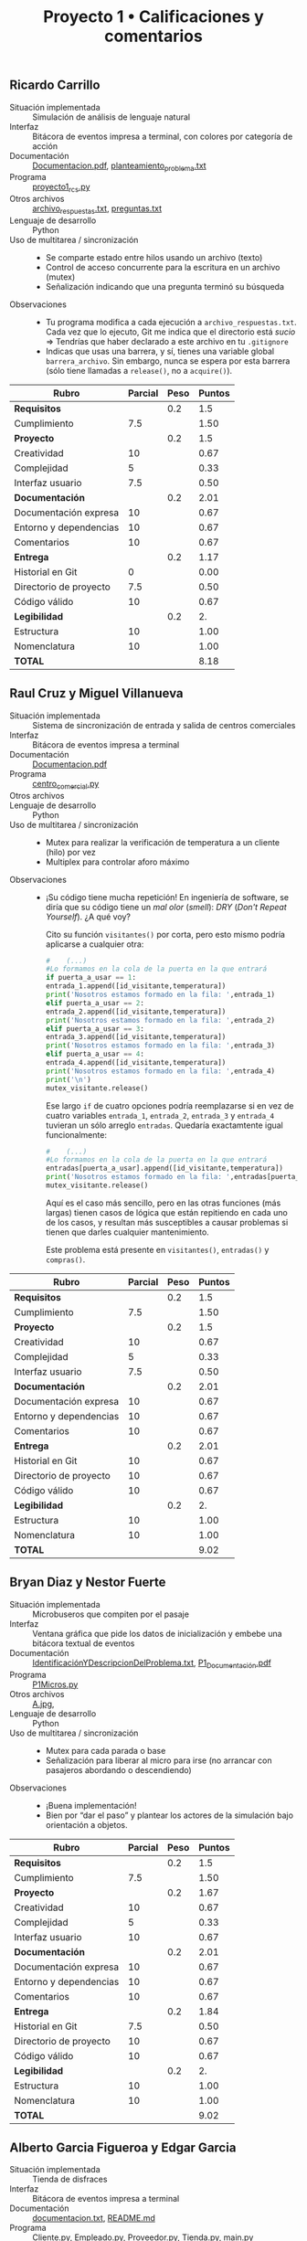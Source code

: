 #+title: Proyecto 1 • Calificaciones y comentarios
#+options: toc:nil num:nul

** Ricardo Carrillo
- Situación implementada :: Simulación de análisis de lenguaje natural
- Interfaz :: Bitácora de eventos impresa a terminal, con colores por
  categoría de acción
- Documentación :: [[./CarrilloRicardo/Documentacion.pdf][Documentacion.pdf]], [[./CarrilloRicardo/planteamiento_problema.txt][planteamiento_problema.txt]]
- Programa ::  [[./CarrilloRicardo/proyecto1_rcs.py][proyecto1_rcs.py]]
- Otros archivos :: [[./CarrilloRicardo/archivo_respuestas.txt][archivo_respuestas.txt]], [[./CarrilloRicardo/preguntas.txt][preguntas.txt]]
- Lenguaje de desarrollo :: Python
- Uso de multitarea / sincronización ::
  - Se comparte estado entre hilos usando un archivo (texto)
  - Control de acceso concurrente para la escritura en un archivo (mutex)
  - Señalización indicando que una pregunta terminó su búsqueda
- Observaciones ::
  - Tu programa modifica a cada ejecución a
    =archivo_respuestas.txt=. Cada vez que lo ejecuto, Git me indica
    que el directorio está /sucio/ ⇒ Tendrías que haber declarado a
    este archivo en tu =.gitignore=
  - Indicas que usas una barrera, y sí, tienes una variable global
    =barrera_archivo=. Sin embargo, nunca se espera por esta barrera
    (sólo tiene llamadas a =release()=, no a =acquire()=).

| *Rubro*                | *Parcial* | *Peso* | *Puntos* |
|------------------------+-----------+--------+----------|
| *Requisitos*           |           |    0.2 |      1.5 |
| Cumplimiento           |       7.5 |        |     1.50 |
|------------------------+-----------+--------+----------|
| *Proyecto*             |           |    0.2 |      1.5 |
| Creatividad            |        10 |        |     0.67 |
| Complejidad            |         5 |        |     0.33 |
| Interfaz usuario       |       7.5 |        |     0.50 |
|------------------------+-----------+--------+----------|
| *Documentación*        |           |    0.2 |     2.01 |
| Documentación expresa  |        10 |        |     0.67 |
| Entorno y dependencias |        10 |        |     0.67 |
| Comentarios            |        10 |        |     0.67 |
|------------------------+-----------+--------+----------|
| *Entrega*              |           |    0.2 |     1.17 |
| Historial en Git       |         0 |        |     0.00 |
| Directorio de proyecto |       7.5 |        |     0.50 |
| Código válido          |        10 |        |     0.67 |
|------------------------+-----------+--------+----------|
| *Legibilidad*          |           |    0.2 |       2. |
| Estructura             |        10 |        |     1.00 |
| Nomenclatura           |        10 |        |     1.00 |
|------------------------+-----------+--------+----------|
| *TOTAL*                |           |        |     8.18 |
|------------------------+-----------+--------+----------|
#+TBLFM: @2$4=@3::@3$4=@3$2*@2$3 ; f-2::@4$4=@5+@6+@7::@5$4=$2*@4$3/3 ; f-2::@6$4=$2*@4$3/3 ; f-2::@7$4=$2*@4$3/3 ; f-2::@8$4=@9+@10+@11::@9$4=$2*@8$3/3 ; f-2::@10$4=$2*@8$3/3 ; f-2::@11$4=$2*@8$3/3 ; f-2::@12$4=@13+@14+@15::@13$4=$2*@12$3/3 ; f-2::@14$4=$2*@12$3/3 ; f-2::@15$4=$2*@12$3/3 ; f-2::@16$4=@17+@18::@17$4=$2*@16$3/2 ; f-2::@18$4=$2*@16$3/2 ; f-2::@19$4=@2+@4+@8+@12+@16

** Raul Cruz y Miguel Villanueva
- Situación implementada :: Sistema de sincronización de entrada y
  salida de centros comerciales
- Interfaz :: Bitácora de eventos impresa a terminal
- Documentación :: [[./CruzRaul-VillanuevaMiguel/Documentacion.pdf][Documentacion.pdf]]
- Programa :: [[./CruzRaul-VillanuevaMiguel/centro_comercial.py][centro_comercial.py]]
- Otros archivos ::
- Lenguaje de desarrollo :: Python
- Uso de multitarea / sincronización ::
  - Mutex para realizar la verificación de temperatura a un cliente
    (hilo) por vez
  - Multiplex para controlar aforo máximo
- Observaciones ::
  - ¡Su código tiene mucha repetición! En ingeniería de software, se
    diría que su código tiene un /mal olor/ (/smell/): /DRY/ (/Don't
    Repeat Yourself/). ¿A qué voy?

    Cito su función =visitantes()= por corta, pero esto mismo podría
    aplicarse a cualquier otra:

    #+begin_src python
      #    (...)
      #Lo formamos en la cola de la puerta en la que entrará
      if puerta_a_usar == 1:
	  entrada_1.append([id_visitante,temperatura])
	  print('Nosotros estamos formado en la fila: ',entrada_1)
      elif puerta_a_usar == 2:
	  entrada_2.append([id_visitante,temperatura])
	  print('Nosotros estamos formado en la fila: ',entrada_2)
      elif puerta_a_usar == 3:
	  entrada_3.append([id_visitante,temperatura])
	  print('Nosotros estamos formado en la fila: ',entrada_3)
      elif puerta_a_usar == 4:
	  entrada_4.append([id_visitante,temperatura])
	  print('Nosotros estamos formado en la fila: ',entrada_4)
      print('\n')
      mutex_visitante.release()
    #+end_src
    Ese largo =if= de cuatro opciones podría reemplazarse si en vez de
    cuatro variables =entrada_1=, =entrada_2=, =entrada_3= y
    =entrada_4= tuvieran un sólo arreglo =entradas=. Quedaría
    exactamtente igual funcionalmente:

    #+begin_src python
      #    (...)
      #Lo formamos en la cola de la puerta en la que entrará
      entradas[puerta_a_usar].append([id_visitante,temperatura])
      print('Nosotros estamos formado en la fila: ',entradas[puerta_a_usar])
      mutex_visitante.release()
    #+end_src

    Aquí es el caso más sencillo, pero en las otras funciones (más
    largas) tienen casos de lógica que están repitiendo en cada uno de
    los casos, y resultan más susceptibles a causar problemas si
    tienen que darles cualquier mantenimiento.

    Este problema está presente en =visitantes()=, =entradas()= y
    =compras()=.

| *Rubro*                | *Parcial* | *Peso* | *Puntos* |
|------------------------+-----------+--------+----------|
| *Requisitos*           |           |    0.2 |      1.5 |
| Cumplimiento           |       7.5 |        |     1.50 |
|------------------------+-----------+--------+----------|
| *Proyecto*             |           |    0.2 |      1.5 |
| Creatividad            |        10 |        |     0.67 |
| Complejidad            |         5 |        |     0.33 |
| Interfaz usuario       |       7.5 |        |     0.50 |
|------------------------+-----------+--------+----------|
| *Documentación*        |           |    0.2 |     2.01 |
| Documentación expresa  |        10 |        |     0.67 |
| Entorno y dependencias |        10 |        |     0.67 |
| Comentarios            |        10 |        |     0.67 |
|------------------------+-----------+--------+----------|
| *Entrega*              |           |    0.2 |     2.01 |
| Historial en Git       |        10 |        |     0.67 |
| Directorio de proyecto |        10 |        |     0.67 |
| Código válido          |        10 |        |     0.67 |
|------------------------+-----------+--------+----------|
| *Legibilidad*          |           |    0.2 |       2. |
| Estructura             |        10 |        |     1.00 |
| Nomenclatura           |        10 |        |     1.00 |
|------------------------+-----------+--------+----------|
| *TOTAL*                |           |        |     9.02 |
|------------------------+-----------+--------+----------|
#+TBLFM: @2$4=@3::@3$4=@3$2*@2$3 ; f-2::@4$4=@5+@6+@7::@5$4=$2*@4$3/3 ; f-2::@6$4=$2*@4$3/3 ; f-2::@7$4=$2*@4$3/3 ; f-2::@8$4=@9+@10+@11::@9$4=$2*@8$3/3 ; f-2::@10$4=$2*@8$3/3 ; f-2::@11$4=$2*@8$3/3 ; f-2::@12$4=@13+@14+@15::@13$4=$2*@12$3/3 ; f-2::@14$4=$2*@12$3/3 ; f-2::@15$4=$2*@12$3/3 ; f-2::@16$4=@17+@18::@17$4=$2*@16$3/2 ; f-2::@18$4=$2*@16$3/2 ; f-2::@19$4=@2+@4+@8+@12+@16

** Bryan Diaz y Nestor Fuerte
- Situación implementada :: Microbuseros que compiten por el pasaje
- Interfaz :: Ventana gráfica que pide los datos de inicialización y
  embebe una bitácora textual de eventos
- Documentación :: [[./DiazBryan_FuerteNestor/IdentificaciónYDescripcionDelProblema.txt][IdentificaciónYDescripcionDelProblema.txt]], [[./DiazBryan_FuerteNestor/P1_Documentación.pdf][P1_Documentación.pdf]]
- Programa :: [[./DiazBryan_FuerteNestor/P1Micros.py][P1Micros.py]]
- Otros archivos :: [[./DiazBryan_FuerteNestor/A.jpg][A.jpg]],
- Lenguaje de desarrollo :: Python
- Uso de multitarea / sincronización ::
  - Mutex para cada parada o base
  - Señalización para liberar al micro para irse (no arrancar con
    pasajeros abordando o descendiendo)
- Observaciones ::
  - ¡Buena implementación!
  - Bien por “dar el paso” y plantear los actores de la simulación
    bajo orientación a objetos.

| *Rubro*                | *Parcial* | *Peso* | *Puntos* |
|------------------------+-----------+--------+----------|
| *Requisitos*           |           |    0.2 |      1.5 |
| Cumplimiento           |       7.5 |        |     1.50 |
|------------------------+-----------+--------+----------|
| *Proyecto*             |           |    0.2 |     1.67 |
| Creatividad            |        10 |        |     0.67 |
| Complejidad            |         5 |        |     0.33 |
| Interfaz usuario       |        10 |        |     0.67 |
|------------------------+-----------+--------+----------|
| *Documentación*        |           |    0.2 |     2.01 |
| Documentación expresa  |        10 |        |     0.67 |
| Entorno y dependencias |        10 |        |     0.67 |
| Comentarios            |        10 |        |     0.67 |
|------------------------+-----------+--------+----------|
| *Entrega*              |           |    0.2 |     1.84 |
| Historial en Git       |       7.5 |        |     0.50 |
| Directorio de proyecto |        10 |        |     0.67 |
| Código válido          |        10 |        |     0.67 |
|------------------------+-----------+--------+----------|
| *Legibilidad*          |           |    0.2 |       2. |
| Estructura             |        10 |        |     1.00 |
| Nomenclatura           |        10 |        |     1.00 |
|------------------------+-----------+--------+----------|
| *TOTAL*                |           |        |     9.02 |
|------------------------+-----------+--------+----------|
#+TBLFM: @2$4=@3::@3$4=@3$2*@2$3 ; f-2::@4$4=@5+@6+@7::@5$4=$2*@4$3/3 ; f-2::@6$4=$2*@4$3/3 ; f-2::@7$4=$2*@4$3/3 ; f-2::@8$4=@9+@10+@11::@9$4=$2*@8$3/3 ; f-2::@10$4=$2*@8$3/3 ; f-2::@11$4=$2*@8$3/3 ; f-2::@12$4=@13+@14+@15::@13$4=$2*@12$3/3 ; f-2::@14$4=$2*@12$3/3 ; f-2::@15$4=$2*@12$3/3 ; f-2::@16$4=@17+@18::@17$4=$2*@16$3/2 ; f-2::@18$4=$2*@16$3/2 ; f-2::@19$4=@2+@4+@8+@12+@16

** Alberto Garcia Figueroa y Edgar Garcia
- Situación implementada :: Tienda de disfraces
- Interfaz :: Bitácora de eventos impresa a terminal
- Documentación :: [[./GarciaFigueroaAlberto-GarciaEdgar/DEAD_CODE/documentacion.txt][documentacion.txt]], [[./GarciaFigueroaAlberto-GarciaEdgar/README.md][README.md]]
- Programa :: [[./GarciaFigueroaAlberto-GarciaEdgar/DEAD_CODE/Cliente.py][Cliente.py]], [[./GarciaFigueroaAlberto-GarciaEdgar/DEAD_CODE/Empleado.py][Empleado.py]], [[./GarciaFigueroaAlberto-GarciaEdgar/DEAD_CODE/Proveedor.py][Proveedor.py]], [[./GarciaFigueroaAlberto-GarciaEdgar/DEAD_CODE/Tienda.py][Tienda.py]], [[./GarciaFigueroaAlberto-GarciaEdgar/main.py][main.py]]
- Otros archivos :: [[./GarciaFigueroaAlberto-GarciaEdgar/foto1.png][foto1.png]], [[./GarciaFigueroaAlberto-GarciaEdgar/foto2.png][foto2.png]], [[./GarciaFigueroaAlberto-GarciaEdgar/foto3.png][foto3.png]], [[./GarciaFigueroaAlberto-GarciaEdgar/foto4.png][foto4.png]]
- Lenguaje de desarrollo :: Python
- Uso de multitarea / sincronización ::
  - Mutex para asegurar que sólo un cliente entre a la vez
    - Ojo, le llaman /torniquete/, pero es un /mutex/.
  - Mutex para que sólo un hilo (proveedor o cliente) manipule
    mercancía a la vez
  - Eventos (¡bien por usar una primitiva que yo no presenté!) para
    señalizar en diferentes puntos (=caja=, =ticket=, =suministro=)
  - =join()= (¡eso no es una barrera!) para encontrar cuando todos los
    hilos van terminando
- Observaciones ::
  - Uff, otro lamentable caso más de #UnamNoPaga ☹ Espero que hayan
    salido ya de ese bache...
  - ¡Ortografía!
    - Un cliente /a solicitado/, /a salido/...
  - Incluyeron un directorio =DEAD_CODE= con versiones viejas del
    desarrollo que integraron en =main.py=. Pero... ¡Esto es Git! Si
    el código está muerto, no duele nada borrarlo (por limpieza de
    entrega)... Total, ¡siempre pueden volver a versiones anteriores!
  - Los =join()= no funcionan ☹ El programa se ejecuta exitosamente,
    pero cae en un bloqueo mutuo en vez de finalizar.

| *Rubro*                | *Parcial* | *Peso* | *Puntos* |
|------------------------+-----------+--------+----------|
| *Requisitos*           |           |    0.2 |       2. |
| Cumplimiento           |        10 |        |     2.00 |
|------------------------+-----------+--------+----------|
| *Proyecto*             |           |    0.2 |     1.84 |
| Creatividad            |        10 |        |     0.67 |
| Complejidad            |        10 |        |     0.67 |
| Interfaz usuario       |       7.5 |        |     0.50 |
|------------------------+-----------+--------+----------|
| *Documentación*        |           |    0.2 |     2.01 |
| Documentación expresa  |        10 |        |     0.67 |
| Entorno y dependencias |        10 |        |     0.67 |
| Comentarios            |        10 |        |     0.67 |
|------------------------+-----------+--------+----------|
| *Entrega*              |           |    0.2 |     2.01 |
| Historial en Git       |        10 |        |     0.67 |
| Directorio de proyecto |        10 |        |     0.67 |
| Código válido          |        10 |        |     0.67 |
|------------------------+-----------+--------+----------|
| *Legibilidad*          |           |    0.2 |       2. |
| Estructura             |        10 |        |     1.00 |
| Nomenclatura           |        10 |        |     1.00 |
|------------------------+-----------+--------+----------|
| *TOTAL*                |           |        |     9.86 |
|------------------------+-----------+--------+----------|
#+TBLFM: @2$4=@3::@3$4=@3$2*@2$3 ; f-2::@4$4=@5+@6+@7::@5$4=$2*@4$3/3 ; f-2::@6$4=$2*@4$3/3 ; f-2::@7$4=$2*@4$3/3 ; f-2::@8$4=@9+@10+@11::@9$4=$2*@8$3/3 ; f-2::@10$4=$2*@8$3/3 ; f-2::@11$4=$2*@8$3/3 ; f-2::@12$4=@13+@14+@15::@13$4=$2*@12$3/3 ; f-2::@14$4=$2*@12$3/3 ; f-2::@15$4=$2*@12$3/3 ; f-2::@16$4=@17+@18::@17$4=$2*@16$3/2 ; f-2::@18$4=$2*@16$3/2 ; f-2::@19$4=@2+@4+@8+@12+@16

** Rodrigo Jimenez
- Situación implementada :: El bufón en el trono
- Interfaz :: Interfaz textual gráfica, mostrando a los actores en sus
  posiciones en la sala del trono
- Documentación :: [[./JimenezRodrigo/documentacion/REEDME.txt][REEDME.txt]]
- Programa :: [[./JimenezRodrigo/codigo/config.py][config.py]], [[./JimenezRodrigo/codigo/interfaz.py][interfaz.py]], [[./JimenezRodrigo/codigo/proyecto.py][proyecto.py]]
- Otros archivos :: [[./JimenezRodrigo/capturas/Captura1.PNG][Captura1.PNG]], [[./JimenezRodrigo/capturas/Captura2.PNG][Captura2.PNG]], [[./JimenezRodrigo/capturas/Captura3.PNG][Captura3.PNG]], 
- Lenguaje de desarrollo :: Python
- Uso de multitarea / sincronización ::
  - Exclusión categórica (apagador) rey/bufón para el uso del trono
  - Señalizaciones para indicar al bufón que se pare
  - Mutex representando la puerta de los cortesanos
  - Mutex para proteger las variables compartidas
- Observaciones ::
  - Una /biblioteca/ es un lugar donde te /prestan/ libros, pero donde
    muchas personas pueden usar el mismo libro. Una /librería/ es una
    tienda de libros.
    - En inglés, /library/ significa biblioteca. Librería se dice
      /book store/.
    - Cada vez que usas /librería/ para referirte a una /biblioteca/,
      Dios mata a un gatito ☹ 🐈
    - ¡Piensa en los gatitos!
  - La ejecución del programa deja los módulos Python compilados (en
    mi equipo, =__pycache__/config.cpython-39.pyc= y
    =__pycache__/proyectoconfig.cpython-39.pyc=). Faltó agregarlos al
    =.gitignore= ☹

| *Rubro*                | *Parcial* | *Peso* | *Puntos* |
|------------------------+-----------+--------+----------|
| *Requisitos*           |           |    0.2 |       2. |
| Cumplimiento           |        10 |        |     2.00 |
|------------------------+-----------+--------+----------|
| *Proyecto*             |           |    0.2 |     2.01 |
| Creatividad            |        10 |        |     0.67 |
| Complejidad            |        10 |        |     0.67 |
| Interfaz usuario       |        10 |        |     0.67 |
|------------------------+-----------+--------+----------|
| *Documentación*        |           |    0.2 |     2.01 |
| Documentación expresa  |        10 |        |     0.67 |
| Entorno y dependencias |        10 |        |     0.67 |
| Comentarios            |        10 |        |     0.67 |
|------------------------+-----------+--------+----------|
| *Entrega*              |           |    0.2 |      1.5 |
| Historial en Git       |         5 |        |     0.33 |
| Directorio de proyecto |       7.5 |        |     0.50 |
| Código válido          |        10 |        |     0.67 |
|------------------------+-----------+--------+----------|
| *Legibilidad*          |           |    0.2 |       2. |
| Estructura             |        10 |        |     1.00 |
| Nomenclatura           |        10 |        |     1.00 |
|------------------------+-----------+--------+----------|
| *TOTAL*                |           |        |     9.52 |
|------------------------+-----------+--------+----------|
#+TBLFM: @2$4=@3::@3$4=@3$2*@2$3 ; f-2::@4$4=@5+@6+@7::@5$4=$2*@4$3/3 ; f-2::@6$4=$2*@4$3/3 ; f-2::@7$4=$2*@4$3/3 ; f-2::@8$4=@9+@10+@11::@9$4=$2*@8$3/3 ; f-2::@10$4=$2*@8$3/3 ; f-2::@11$4=$2*@8$3/3 ; f-2::@12$4=@13+@14+@15::@13$4=$2*@12$3/3 ; f-2::@14$4=$2*@12$3/3 ; f-2::@15$4=$2*@12$3/3 ; f-2::@16$4=@17+@18::@17$4=$2*@16$3/2 ; f-2::@18$4=$2*@16$3/2 ; f-2::@19$4=@2+@4+@8+@12+@16

** Jorge Manzanares y Jesus Salazar
- Situación implementada :: Alumnos pidiendo un cambio en la fecha de entrega
- Interfaz :: Bitácora de eventos impresa a terminal
- Documentación :: [[./ManzanaresJorge-SalazarJesus/README.md][README.md]]
- Programa :: [[./ManzanaresJorge-SalazarJesus/solicitud.py][solicitud.py]]
- Otros archivos :: [[./ManzanaresJorge-SalazarJesus/Prueba1.png][Prueba1.png]], [[./ManzanaresJorge-SalazarJesus/Prueba2.png][Prueba2.png]]
- Lenguaje de desarrollo :: Python
- Uso de multitarea / sincronización ::
  - Barrera para que el jefe de grupo espere a escuchar todos los
    argumentos
  - Mutex para no interrupmir a los otros visitantes
  - Señalización para despertar al jefe de grupo y al profesor
- Observaciones :: 
  - Guau... ¡Qué planteamiento tan detallado... e interesante! ;-)
  - ¡No tengo nada que /perdonar/ por que elijan utilizar software de
    Microsoft! Si ustedes lo eligen, es que se ajusta mejor a sus
    modelos mentales... ¿O no? ¡Suficientemente válido para mi!
    - Si por algo fuera a criticarlos no es por usar Visual Studio
      Code, sino por usar MacOS. Pero no voy a criticarlos ;-)

| *Rubro*                | *Parcial* | *Peso* | *Puntos* |
|------------------------+-----------+--------+----------|
| *Requisitos*           |           |    0.2 |      1.5 |
| Cumplimiento           |       7.5 |        |     1.50 |
|------------------------+-----------+--------+----------|
| *Proyecto*             |           |    0.2 |     1.67 |
| Creatividad            |        10 |        |     0.67 |
| Complejidad            |       7.5 |        |     0.50 |
| Interfaz usuario       |       7.5 |        |     0.50 |
|------------------------+-----------+--------+----------|
| *Documentación*        |           |    0.2 |     2.01 |
| Documentación expresa  |        10 |        |     0.67 |
| Entorno y dependencias |        10 |        |     0.67 |
| Comentarios            |        10 |        |     0.67 |
|------------------------+-----------+--------+----------|
| *Entrega*              |           |    0.2 |     2.01 |
| Historial en Git       |        10 |        |     0.67 |
| Directorio de proyecto |        10 |        |     0.67 |
| Código válido          |        10 |        |     0.67 |
|------------------------+-----------+--------+----------|
| *Legibilidad*          |           |    0.2 |       2. |
| Estructura             |        10 |        |     1.00 |
| Nomenclatura           |        10 |        |     1.00 |
|------------------------+-----------+--------+----------|
| *TOTAL*                |           |        |     9.19 |
|------------------------+-----------+--------+----------|
#+TBLFM: @2$4=@3::@3$4=@3$2*@2$3 ; f-2::@4$4=@5+@6+@7::@5$4=$2*@4$3/3 ; f-2::@6$4=$2*@4$3/3 ; f-2::@7$4=$2*@4$3/3 ; f-2::@8$4=@9+@10+@11::@9$4=$2*@8$3/3 ; f-2::@10$4=$2*@8$3/3 ; f-2::@11$4=$2*@8$3/3 ; f-2::@12$4=@13+@14+@15::@13$4=$2*@12$3/3 ; f-2::@14$4=$2*@12$3/3 ; f-2::@15$4=$2*@12$3/3 ; f-2::@16$4=@17+@18::@17$4=$2*@16$3/2 ; f-2::@18$4=$2*@16$3/2 ; f-2::@19$4=@2+@4+@8+@12+@16

** Carlos Mendoza
- Situación implementada :: Centro de llamadas telefónicas HELP
- Interfaz :: Bitácora de eventos impresa a terminal
- Documentación :: [[./MendozaCarlos/Documentacion_Proyecto1.pdf][Documentacion_Proyecto1.pdf]]
- Programa :: [[./MendozaCarlos/Proyecto1_CentrodeLlamadas.py][Proyecto1_CentrodeLlamadas.py]]
- Otros archivos ::
- Lenguaje de desarrollo :: Python
- Uso de multitarea / sincronización ::
  - Señalización para indicar llamadas entrantes
  - Mutexes para proteger asignación en secciones críticas de
    ingreso/egreso
- Observaciones :: 
  - Pocos identificaron eventos para los que el ordenamiento relativo
    /no/ fuera importante. ¡Bien hecho!
  - El manejo que hiciste de =telefonosDisp= es válido, pero... ¿No te
    habría resultado más sencillo manejar el límite máximo de
    concurrencia con un multiplex? (claro, no podrías o te sería más
    complicado reportar el estado actual)
  - Recuerda que el cuerpo de un mutex debe ser tan corto como sea
    posible, para evitar que cause inanición. Al principio de la
    función =ingresos()=, tu mutex =mut_ingreso= se mantiene /tomado/
    por seis segundos, y me parece que no tiene un sentido
    real.
    - Y... Bueno, en el cuerpo de esa misma función pides y sueltas
      varias veces a =mut_ingreso=. Ahí sí me perdiste. ¿Para qué?  ☹
  - La /barrera/ sirve para asegurar que ninguno de los hilos que la
    /esperan/ va a continuar hasta que estén ahí todos. Por lo que
    dices en tu documentación (/tener como límite 10 teléfonos en
    uso/), ¿no querías usar aquí un /multiplex/?
  - Te sugiero que trabajes en la claridad de tu expresión
    escrita. Sobre todo para el final de tu documentación, se
    puso... bastante difícil de seguir lo que describes :-\
  - El programa no está terminado: Sí, se van atendiendo las llamadas
    conforme llegan, pero sólo ocasionalmente lleva a una conclusión
    deseable (/Llamando a Ambulancia. Va en camino, a rescate/).

| *Rubro*                | *Parcial* | *Peso* | *Puntos* |
|------------------------+-----------+--------+----------|
| *Requisitos*           |           |    0.2 |       1. |
| Cumplimiento           |         5 |        |     1.00 |
|------------------------+-----------+--------+----------|
| *Proyecto*             |           |    0.2 |      1.5 |
| Creatividad            |        10 |        |     0.67 |
| Complejidad            |       7.5 |        |     0.50 |
| Interfaz usuario       |         5 |        |     0.33 |
|------------------------+-----------+--------+----------|
| *Documentación*        |           |    0.2 |     2.01 |
| Documentación expresa  |        10 |        |     0.67 |
| Entorno y dependencias |        10 |        |     0.67 |
| Comentarios            |        10 |        |     0.67 |
|------------------------+-----------+--------+----------|
| *Entrega*              |           |    0.2 |     2.01 |
| Historial en Git       |        10 |        |     0.67 |
| Directorio de proyecto |        10 |        |     0.67 |
| Código válido          |        10 |        |     0.67 |
|------------------------+-----------+--------+----------|
| *Legibilidad*          |           |    0.2 |      1.5 |
| Estructura             |        10 |        |     1.00 |
| Nomenclatura           |         5 |        |     0.50 |
|------------------------+-----------+--------+----------|
| *TOTAL*                |           |        |     8.02 |
|------------------------+-----------+--------+----------|
#+TBLFM: @2$4=@3::@3$4=@3$2*@2$3 ; f-2::@4$4=@5+@6+@7::@5$4=$2*@4$3/3 ; f-2::@6$4=$2*@4$3/3 ; f-2::@7$4=$2*@4$3/3 ; f-2::@8$4=@9+@10+@11::@9$4=$2*@8$3/3 ; f-2::@10$4=$2*@8$3/3 ; f-2::@11$4=$2*@8$3/3 ; f-2::@12$4=@13+@14+@15::@13$4=$2*@12$3/3 ; f-2::@14$4=$2*@12$3/3 ; f-2::@15$4=$2*@12$3/3 ; f-2::@16$4=@17+@18::@17$4=$2*@16$3/2 ; f-2::@18$4=$2*@16$3/2 ; f-2::@19$4=@2+@4+@8+@12+@16

** Eduardo Moreno
- Situación implementada :: El problema de la cinta transportadora de
  maletas en el aeropuerto
- Interfaz :: Bitácora de eventos impresa a terminal, con una
  representación semi-gráfica (/emojis/) de la situación a cada paso
- Documentación :: [[./MorenoEduardo/readme.md][readme.md]]
- Programa :: [[./MorenoEduardo/aeropuerto.py][aeropuerto.py]]
- Otros archivos :: [[./MorenoEduardo/1.png][1.png]], [[./MorenoEduardo/2.png][2.png]], [[./MorenoEduardo/3.png][3.png]]
- Lenguaje de desarrollo :: Python
- Uso de multitarea / sincronización ::
  - Mutexes protegiendo los recursos globales =num_maletas=,
    =num_pasajeros=
    - ¿Por qué inicializas a 2 y 3 cada uno de esos mutexes? Claro,
      serían multiplexes... Pero no entiendo la lógica.
  - Señalización para que maletas y pasajeros salgan al mismo tiempo
- Observaciones ::
  - ¡Ojo! Tus mutexes están mal utilizados ☹.
    - En este caso, no se /nota/ la condición de carrera. Pero debes
      utilizar el mismo mutex para proteger a un mismo recurso
      compartido /en todas las funciones/ de tu programa.
    - En este caso, si en =maletas()= usas =mutex_maletas= para
      proteger a =num_maletas= y en =recoger()= usas =mutex_recoger=
      para esta misma función, ¡puedes adquirir ambos mutexes a la vez
      y modificar de forma concurrente a tu contador! ☹
  - Ya que lo mencionas como tu talón de Aquiles: Para salir
  limpiamente, veo (¡bien!) que estás atrapando la interrupción
  (=except KeyboardInterrupt=). La razón por la que no termina es
  porque sigue habiendo dos hilos vivos, y casi con certeza, esos
  hilos están bloqueados, esperando la señal de un semáforo. Podrías
  obligarlos a /morir sin demora/ marcándolos como hilos
  /daemon/. De la [[https://docs.python.org/3/library/threading.html][documentación de threading de Python]]:

  #+begin_quote
  A thread can be flagged as a “daemon thread”. The significance of
  this flag is that the entire Python program exits when only daemon
  threads are left. The initial value is inherited from the creating
  thread. The flag can be set through the daemon property or the
  /daemon/ constructor argument.

  *Note*

  Daemon threads are abruptly stopped at shutdown. Their resources (such
  as open files, database transactions, etc.) may not be released
  properly. If you want your threads to stop gracefully, make them
  non-daemonic and use a suitable signalling mechanism such as an
  =Event=.

  (...)

  - daemon :: A boolean value indicating whether this thread is a
    daemon thread (=True=) or not (=False=). This must be set before
    =start()= is called, otherwise =RuntimeError= is raised. Its initial
    value is inherited from the creating thread; the main thread is
    not a daemon thread and therefore all threads created in the
    main thread default to =daemon = False=.
  #+end_quote
  - Entonces, basta con que a la hora de crear tus hilos, lo hagas
    de este modo:
    #+begin_src python
      if round(random.choice([0,1])) == 0:
	  threading.Thread(target = maletas, args = [], daemon=True).start()
	  time.sleep(2)
	  pantalla()
	  print("")

      else:
	  threading.Thread(target = pasajeros, args = [round(random.choice([0,1]))], daemon=True).start()
	  time.sleep(2)
	  pantalla()
	  print("")
    #+end_src
  - Tal vez es /de mala educación/... pero creo que es la manera más
    correcta y sencilla de resolver el problema que identificas.
  - Estoy de acuerdo con lo que marcas en tus /Comentarios y
    dudas/. La manera de desarrollar práctica es... practicando 😉
    Pero comprenderás si no les dejo más tareas como
    esta. Bueno... ¡A darle por tu cuenta! Implementa algunos
    planteamientos adicionales; con todo gusto te ayudo a resolver
    tus dudas si aparecen.

| *Rubro*                | *Parcial* | *Peso* | *Puntos* |
|------------------------+-----------+--------+----------|
| *Requisitos*           |           |    0.2 |      1.5 |
| Cumplimiento           |       7.5 |        |     1.50 |
|------------------------+-----------+--------+----------|
| *Proyecto*             |           |    0.2 |     1.16 |
| Creatividad            |         5 |        |     0.33 |
| Complejidad            |         5 |        |     0.33 |
| Interfaz usuario       |       7.5 |        |     0.50 |
|------------------------+-----------+--------+----------|
| *Documentación*        |           |    0.2 |     2.01 |
| Documentación expresa  |        10 |        |     0.67 |
| Entorno y dependencias |        10 |        |     0.67 |
| Comentarios            |        10 |        |     0.67 |
|------------------------+-----------+--------+----------|
| *Entrega*              |           |    0.2 |     2.01 |
| Historial en Git       |        10 |        |     0.67 |
| Directorio de proyecto |        10 |        |     0.67 |
| Código válido          |        10 |        |     0.67 |
|------------------------+-----------+--------+----------|
| *Legibilidad*          |           |    0.2 |     1.75 |
| Estructura             |        10 |        |     1.00 |
| Nomenclatura           |       7.5 |        |     0.75 |
|------------------------+-----------+--------+----------|
| *TOTAL*                |           |        |     8.43 |
|------------------------+-----------+--------+----------|
#+TBLFM: @2$4=@3::@3$4=@3$2*@2$3 ; f-2::@4$4=@5+@6+@7::@5$4=$2*@4$3/3 ; f-2::@6$4=$2*@4$3/3 ; f-2::@7$4=$2*@4$3/3 ; f-2::@8$4=@9+@10+@11::@9$4=$2*@8$3/3 ; f-2::@10$4=$2*@8$3/3 ; f-2::@11$4=$2*@8$3/3 ; f-2::@12$4=@13+@14+@15::@13$4=$2*@12$3/3 ; f-2::@14$4=$2*@12$3/3 ; f-2::@15$4=$2*@12$3/3 ; f-2::@16$4=@17+@18::@17$4=$2*@16$3/2 ; f-2::@18$4=$2*@16$3/2 ; f-2::@19$4=@2+@4+@8+@12+@16

** Iñaky Ordiales
- Situación implementada :: El centro comercial
- Interfaz :: Menú textual para la especificación de parámetros;
  bitácora de eventos impresa a terminal; totalización al finalizar
- Documentación :: [[./OrdialesInaky/README.md][README.md]]
- Programa :: [[./OrdialesInaky/proyecto1.c][proyecto1.c]]
- Otros archivos :: [[./OrdialesInaky/Imagenes/compilacion.png][compilacion.png]], [[./OrdialesInaky/Imagenes/confirma.png][confirma.png]], [[./OrdialesInaky/Imagenes/datos.png][datos.png]], [[./OrdialesInaky/Imagenes/final.png][final.png]], [[./OrdialesInaky/Imagenes/instrucciones.png][instrucciones.png]], [[./OrdialesInaky/Imagenes/portada.png][portada.png]], [[./OrdialesInaky/Imagenes/res.png][res.png]], [[./OrdialesInaky/Imagenes/simula.png][simula.png]]
- Lenguaje de desarrollo :: C
- Uso de multitarea / sincronización ::
  - Despertar al guardia de seguridad con variables de condición
  - Multiplex por cada una de las tiendas (y por algunos de sus pasos
    internos, y la plaza en total) con la capacidad de cada una de
    ellas
  - Torniquete para las llegadas
  - Mutex para proteger el contador que registra cuántos clientes hay
    dentro, número de cliente.
- Observaciones ::
  - ¡Muy bien! Un valiente que hace lo que yo debería hacer, y
    programa en C estándar. ¡Felicidades!
    - ¡Y empleando variables de condición además! ¡Genial!
  - Bien también por identificar lo que es nocivo –y lo que no– de la
    concurrencia.
  - ¿Por qué /mataste/ a tu =.gitignore= en el commit 9431477? ☹

| *Rubro*                | *Parcial* | *Peso* | *Puntos* |
|------------------------+-----------+--------+----------|
| *Requisitos*           |           |    0.2 |       2. |
| Cumplimiento           |        10 |        |     2.00 |
|------------------------+-----------+--------+----------|
| *Proyecto*             |           |    0.2 |     2.01 |
| Creatividad            |        10 |        |     0.67 |
| Complejidad            |        10 |        |     0.67 |
| Interfaz usuario       |        10 |        |     0.67 |
|------------------------+-----------+--------+----------|
| *Documentación*        |           |    0.2 |     2.01 |
| Documentación expresa  |        10 |        |     0.67 |
| Entorno y dependencias |        10 |        |     0.67 |
| Comentarios            |        10 |        |     0.67 |
|------------------------+-----------+--------+----------|
| *Entrega*              |           |    0.2 |     1.84 |
| Historial en Git       |        10 |        |     0.67 |
| Directorio de proyecto |       7.5 |        |     0.50 |
| Código válido          |        10 |        |     0.67 |
|------------------------+-----------+--------+----------|
| *Legibilidad*          |           |    0.2 |       2. |
| Estructura             |        10 |        |     1.00 |
| Nomenclatura           |        10 |        |     1.00 |
|------------------------+-----------+--------+----------|
| *TOTAL*                |           |        |     9.86 |
|------------------------+-----------+--------+----------|
#+TBLFM: @2$4=@3::@3$4=@3$2*@2$3 ; f-2::@4$4=@5+@6+@7::@5$4=$2*@4$3/3 ; f-2::@6$4=$2*@4$3/3 ; f-2::@7$4=$2*@4$3/3 ; f-2::@8$4=@9+@10+@11::@9$4=$2*@8$3/3 ; f-2::@10$4=$2*@8$3/3 ; f-2::@11$4=$2*@8$3/3 ; f-2::@12$4=@13+@14+@15::@13$4=$2*@12$3/3 ; f-2::@14$4=$2*@12$3/3 ; f-2::@15$4=$2*@12$3/3 ; f-2::@16$4=@17+@18::@17$4=$2*@16$3/2 ; f-2::@18$4=$2*@16$3/2 ; f-2::@19$4=@2+@4+@8+@12+@16

** Diego Santiago y Armando Ugalde
- Situación implementada :: Little Caesars — la pizzería
- Interfaz :: Bitácora de eventos impresa a terminal
- Documentación :: [[./SantiagoDiego-UgaldeArmando/README.md][README.md]]
- Programa :: [[./SantiagoDiego-UgaldeArmando/src/main/java/mx/unam/sistop/proyecto1/Calle.java][Calle.java]], [[./SantiagoDiego-UgaldeArmando/src/main/java/mx/unam/sistop/proyecto1/Cliente.java][Cliente.java]], [[./SantiagoDiego-UgaldeArmando/src/main/java/mx/unam/sistop/proyecto1/Cocina.java][Cocina.java]], [[./SantiagoDiego-UgaldeArmando/src/main/java/mx/unam/sistop/proyecto1/Fila.java][Fila.java]], [[./SantiagoDiego-UgaldeArmando/src/main/java/mx/unam/sistop/proyecto1/Horno.java][Horno.java]], [[./SantiagoDiego-UgaldeArmando/src/main/java/mx/unam/sistop/proyecto1/LittleCaesars.java][LittleCaesars.java]], [[./SantiagoDiego-UgaldeArmando/src/main/java/mx/unam/sistop/proyecto1/Mostrador.java][Mostrador.java]], [[./SantiagoDiego-UgaldeArmando/src/main/java/mx/unam/sistop/proyecto1/Pizza.java][Pizza.java]], [[./SantiagoDiego-UgaldeArmando/src/main/java/mx/unam/sistop/proyecto1/Pizzero.java][Pizzero.java]], [[./SantiagoDiego-UgaldeArmando/src/main/java/mx/unam/sistop/proyecto1/TrabajadorEnMostrador.java][TrabajadorEnMostrador.java]], [[./SantiagoDiego-UgaldeArmando/src/main/java/mx/unam/sistop/proyecto1/utilidades/AcumuladorSeguro.java][AcumuladorSeguro.java]], [[./SantiagoDiego-UgaldeArmando/src/main/java/mx/unam/sistop/proyecto1/utilidades/ColaSegura.java][ColaSegura.java]], [[./SantiagoDiego-UgaldeArmando/src/main/java/mx/unam/sistop/proyecto1/utilidades/ConjuntoSeguro.java][ConjuntoSeguro.java]], [[./SantiagoDiego-UgaldeArmando/src/main/java/mx/unam/sistop/proyecto1/utilidades/Constantes.java][Constantes.java]], [[./SantiagoDiego-UgaldeArmando/src/main/java/mx/unam/sistop/proyecto1/utilidades/Impresor.java][Impresor.java]], [[./SantiagoDiego-UgaldeArmando/src/main/java/mx/unam/sistop/proyecto1/utilidades/Logger.java][Logger.java]], [[./SantiagoDiego-UgaldeArmando/src/main/java/mx/unam/sistop/proyecto1/utilidades/UtilidadesNumericas.java][UtilidadesNumericas.java]]
- Otros archivos :: [[./SantiagoDiego-UgaldeArmando/ejecucion.png][ejecucion.png]], [[./SantiagoDiego-UgaldeArmando/SantiagoDiego-UgaldeArmando-1.0-SNAPSHOT-jar-with-dependencies.jar][SantiagoDiego-UgaldeArmando-1.0-SNAPSHOT-jar-with-dependencies.jar]], [[./SantiagoDiego-UgaldeArmando/constantes.json][constantes.json]], [[./SantiagoDiego-UgaldeArmando/pom.xml][pom.xml]]
- Lenguaje de desarrollo :: Python
- Uso de multitarea / sincronización ::
  - Programa desarrollado no únicamente utilizando sincronización,
    sino /empaquetándola/ en clases con métodos protegidos
    (/monitores/). ¡Muy bien!
    - La sincronización queda convenientemente aislada dentro del
      directorio =utilidades=, dejando limpia y más fácil de entender
      la lógica general en las clases implementadas
  - Implementan =ColaSegura= con un multiplex y un indicador de haber
    llegado a sus valores máximos
  - Implementan =AcumuladorSeguro= usando el decorador =synchronized=
    para proteger la modificación de su =valor= (atributo privado)
  - Implementan =ConjuntoSeguro= de una forma análoga a la =ColaSegura=
  - Mencionan en comentarios que querrían agregar (queda pendiente)
    una variable de condición para detener al =Horno=
- Observaciones ::
  - Un sistema de control de versiones como Git está hecho para
    registrar y distribuir el /fuente/, no el binario. Si cada vez que
    modifican su código debes recompilar al archivo
    =SantiagoDiego-UgaldeArmando-1.0-SNAPSHOT-jar-with-dependencies.jar=,
    el tamaño del repositorio crecería sin control (¡y sin sentido!)
    - Además... ¿Voy a confiar y ejecutar un binario compilado por mis
      alumnos? ¿Y qué tal si incluye un troyano que modifique sus
      calificaciones? 😉
  - ... Pero parece que no es tan fácil compilar el código: Es
    necesario instalar las biblioteca =lombok= y =jackson2-databind=...
  - ... Y pasé casi una hora intentando especificar las bibliotecas
    que bajé para poder compilar el programa, pero =javac= no me
    reconoce para =-cp= más que un único =.jar= ☹ Continúo la revisión
    únicamente sobre fuente...
  - La documentación no menciona cuál es el uso de sincronización que
    están haciendo, me toca echar un clavado al fuente y “pescar” esa
    información
    - Mencionan que «Específicamente, se implementaron tres: una
      =ColaSegura=, un =ConjuntoSeguro= y un =AcumuladorSeguro=, las
      cuales se encuentran en el paquete =utilidades= y cuentan con
      documentación para explicar su principio de funcionamiento». Sin
      embargo, si están dando documentación global, éstos deberían
      estar detallados (¡porque se pidió expresamente!)
  - Si compilo el proyecto desde fuentes (al menos, los archivos que
    me resulta posible), Git se queja de los archivos =*.class=
    generados. Habría que agregarlos a un =.gitignore=.
  - ¡Me parece una implementación excelente! Les pido que me ayuden a
    ponerlo en ejecución, porque incluso me gustaría adoptarlo para
    ayudarme a enseñar cómo se utiliza la sincronización en Java para
    futuros semestres.

| *Rubro*                | *Parcial* | *Peso* | *Puntos* |
|------------------------+-----------+--------+----------|
| *Requisitos*           |           |    0.2 |       2. |
| Cumplimiento           |        10 |        |     2.00 |
|------------------------+-----------+--------+----------|
| *Proyecto*             |           |    0.2 |     1.84 |
| Creatividad            |        10 |        |     0.67 |
| Complejidad            |        10 |        |     0.67 |
| Interfaz usuario       |       7.5 |        |     0.50 |
|------------------------+-----------+--------+----------|
| *Documentación*        |           |    0.2 |      1.5 |
| Documentación expresa  |       7.5 |        |     0.50 |
| Entorno y dependencias |         5 |        |     0.33 |
| Comentarios            |        10 |        |     0.67 |
|------------------------+-----------+--------+----------|
| *Entrega*              |           |    0.2 |     1.84 |
| Historial en Git       |        10 |        |     0.67 |
| Directorio de proyecto |       7.5 |        |     0.50 |
| Código válido          |        10 |        |     0.67 |
|------------------------+-----------+--------+----------|
| *Legibilidad*          |           |    0.2 |       2. |
| Estructura             |        10 |        |     1.00 |
| Nomenclatura           |        10 |        |     1.00 |
|------------------------+-----------+--------+----------|
| *TOTAL*                |           |        |     9.18 |
|------------------------+-----------+--------+----------|
#+TBLFM: @2$4=@3::@3$4=@3$2*@2$3 ; f-2::@4$4=@5+@6+@7::@5$4=$2*@4$3/3 ; f-2::@6$4=$2*@4$3/3 ; f-2::@7$4=$2*@4$3/3 ; f-2::@8$4=@9+@10+@11::@9$4=$2*@8$3/3 ; f-2::@10$4=$2*@8$3/3 ; f-2::@11$4=$2*@8$3/3 ; f-2::@12$4=@13+@14+@15::@13$4=$2*@12$3/3 ; f-2::@14$4=$2*@12$3/3 ; f-2::@15$4=$2*@12$3/3 ; f-2::@16$4=@17+@18::@17$4=$2*@16$3/2 ; f-2::@18$4=$2*@16$3/2 ; f-2::@19$4=@2+@4+@8+@12+@16

** Erick Vazquez
- Situación implementada :: Puesto de tacos
- Interfaz :: Bitácora de eventos impresa a terminal. Solicitud de
  entrada del usuario (número de clientes a recibir) por GUI (Tk)
- Documentación :: [[./VazquezErick/Documentacion.pdf][Documentacion.pdf]]
- Programa :: [[./VazquezErick/app.py][app.py]], [[./VazquezErick/controlador.py][controlador.py]], [[./VazquezErick/modelo.py][modelo.py]], [[./VazquezErick/vista.py][vista.py]]
- Otros archivos ::
- Lenguaje de desarrollo :: Python
- Uso de multitarea / sincronización ::
  - Señalización cuando llegan órdenes, para que el =Taquero= comience
    a trabajarlas
  - Señalización del =Taquero= al =Cliente= cuando la orden está lista
- Observaciones ::
  - ¡Muy bonito que implementen este ejercicio no sólo como un
    programa orientado a objetos, sino que siguiendo un patrón MVC!
    - (aunque es un MVC con vista y controlador muuuuuy chiquititos
      😉)
    - /Me parece/ que la =Memoria= debería ser un atributo privado del
      =Taquero= (relación TIENE_UN / HAS_A). Considera tu modelo de
      mundo: /¿Exponemos/ nuestra memoria? ¿Puede alguien /escribir/
      en ella? ¿Existe fuera de nosotros?
    - Creo que para esto bastaría reemplazazr la llamadda del
      =Cliente= a =self.mi_taquero.memoria.nuevo_pedido= por
      =self.mi_taquero.nuevo_pedido=, algo equivalente con
      =quitar_pedido=, y mover la inicialización de =self.memoria= de
      =Modelo= a =Taquero=.
  - Me parece muy ingenioso cómo implementas a cada cliente como /un
    par/ de hilos, para poder mantener andando al /enojómetro/, pero
    al mismo tiempo manejar la señalización (¡y dormir al hilo en
    cuestión!) con un =self.esperando_pedido.acquire()=. ¡Muy bien!
  - Indicas que no sabes cómo hacer que los dos hilos =Taquero= y
    =Memoria= que se mantienen activos terminen en vez de quedarse
    para siempre esperando pedidos. Creo que podrías resolverlo si
    estos saben de antemano cuántos =Cliente= van a procesar: Conforme
    los despachas, vas reduciendo el contador, y si ya quedan
    cero... Bueno, sales del =while True= con un =return=.
    - O, por otro lado, puedes usar el /truco sucio/ que le sugerí a
      Eduardo Moreno (revisa un poco más hacia arriba)

| *Rubro*                | *Parcial* | *Peso* | *Puntos* |
|------------------------+-----------+--------+----------|
| *Requisitos*           |           |    0.2 |      1.5 |
| Cumplimiento           |       7.5 |        |     1.50 |
|------------------------+-----------+--------+----------|
| *Proyecto*             |           |    0.2 |      1.5 |
| Creatividad            |        10 |        |     0.67 |
| Complejidad            |         5 |        |     0.33 |
| Interfaz usuario       |       7.5 |        |     0.50 |
|------------------------+-----------+--------+----------|
| *Documentación*        |           |    0.2 |     2.01 |
| Documentación expresa  |        10 |        |     0.67 |
| Entorno y dependencias |        10 |        |     0.67 |
| Comentarios            |        10 |        |     0.67 |
|------------------------+-----------+--------+----------|
| *Entrega*              |           |    0.2 |     2.01 |
| Historial en Git       |        10 |        |     0.67 |
| Directorio de proyecto |        10 |        |     0.67 |
| Código válido          |        10 |        |     0.67 |
|------------------------+-----------+--------+----------|
| *Legibilidad*          |           |    0.2 |       2. |
| Estructura             |        10 |        |     1.00 |
| Nomenclatura           |        10 |        |     1.00 |
|------------------------+-----------+--------+----------|
| *TOTAL*                |           |        |     9.02 |
|------------------------+-----------+--------+----------|
#+TBLFM: @2$4=@3::@3$4=@3$2*@2$3 ; f-2::@4$4=@5+@6+@7::@5$4=$2*@4$3/3 ; f-2::@6$4=$2*@4$3/3 ; f-2::@7$4=$2*@4$3/3 ; f-2::@8$4=@9+@10+@11::@9$4=$2*@8$3/3 ; f-2::@10$4=$2*@8$3/3 ; f-2::@11$4=$2*@8$3/3 ; f-2::@12$4=@13+@14+@15::@13$4=$2*@12$3/3 ; f-2::@14$4=$2*@12$3/3 ; f-2::@15$4=$2*@12$3/3 ; f-2::@16$4=@17+@18::@17$4=$2*@16$3/2 ; f-2::@18$4=$2*@16$3/2 ; f-2::@19$4=@2+@4+@8+@12+@16

